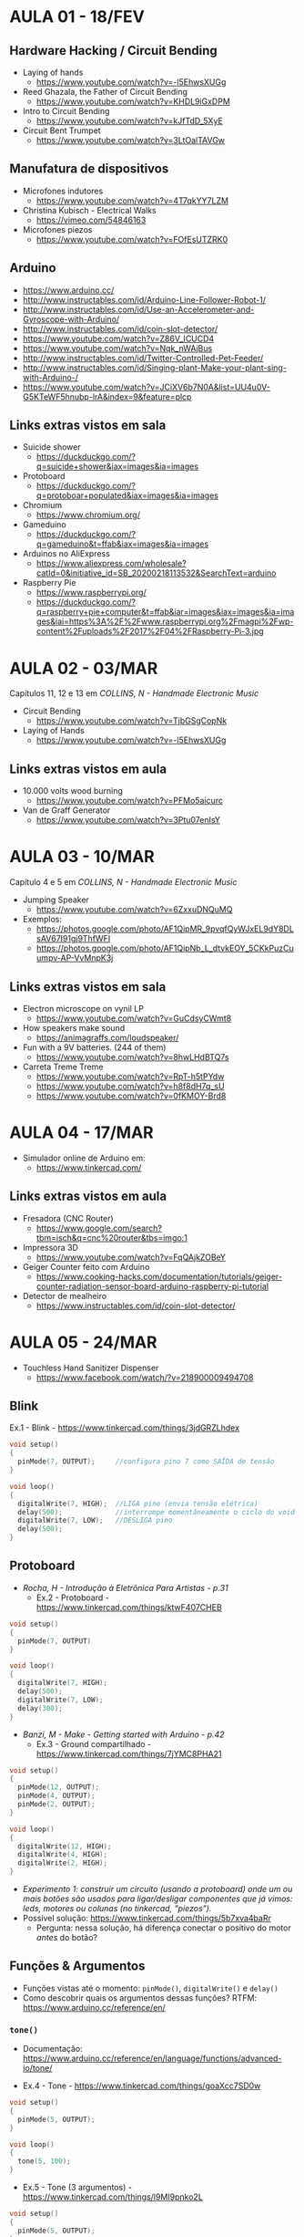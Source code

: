 * AULA 01 - 18/FEV

** Hardware Hacking / Circuit Bending
- Laying of hands
  - https://www.youtube.com/watch?v=-l5EhwsXUGg

- Reed Ghazala, the Father of Circuit Bending
  - https://www.youtube.com/watch?v=KHDL9iGxDPM
- Intro to Circuit Bending
  - https://www.youtube.com/watch?v=kJfTdD_5XyE
- Circuit Bent Trumpet
  - https://www.youtube.com/watch?v=3LtOalTAVGw

** Manufatura de dispositivos
- Microfones indutores
  - https://www.youtube.com/watch?v=4T7qkYY7LZM
- Christina Kubisch - Electrical Walks
  - https://vimeo.com/54846163

- Microfones piezos
  - https://www.youtube.com/watch?v=FOfEsUTZRK0

** Arduino
- https://www.arduino.cc/
- http://www.instructables.com/id/Arduino-Line-Follower-Robot-1/
- http://www.instructables.com/id/Use-an-Accelerometer-and-Gyroscope-with-Arduino/
- http://www.instructables.com/id/coin-slot-detector/
- https://www.youtube.com/watch?v=Z86V_ICUCD4
- https://www.youtube.com/watch?v=Nqk_nWAjBus
- http://www.instructables.com/id/Twitter-Controlled-Pet-Feeder/
- http://www.instructables.com/id/Singing-plant-Make-your-plant-sing-with-Arduino-/
- https://www.youtube.com/watch?v=JCiXV6b7N0A&list=UU4u0V-G5KTeWF5hnubp-lrA&index=9&feature=plcp

** Links extras vistos em sala
- Suicide shower
  - https://duckduckgo.com/?q=suicide+shower&iax=images&ia=images
- Protoboard
  - https://duckduckgo.com/?q=protoboar+populated&iax=images&ia=images
- Chromium
  - https://www.chromium.org/
- Gameduino
  - https://duckduckgo.com/?q=gameduino&t=ffab&iax=images&ia=images
- Arduinos no AliExpress
  - https://www.aliexpress.com/wholesale?catId=0&initiative_id=SB_20200218113532&SearchText=arduino
- Raspberry Pie
  - https://www.raspberrypi.org/
  - https://duckduckgo.com/?q=raspberry+pie+computer&t=ffab&iar=images&iax=images&ia=images&iai=https%3A%2F%2Fwww.raspberrypi.org%2Fmagpi%2Fwp-content%2Fuploads%2F2017%2F04%2FRaspberry-Pi-3.jpg

    
* AULA 02 - 03/MAR

Capítulos 11, 12 e 13 em /COLLINS, N - Handmade Electronic Music/

- Circuit Bending
  - https://www.youtube.com/watch?v=TjbGSgCopNk

- Laying of Hands
  - https://www.youtube.com/watch?v=-l5EhwsXUGg

** Links extras vistos em aula
- 10.000 volts wood burning
  - https://www.youtube.com/watch?v=PFMo5aicurc

- Van de Graff Generator
  - https://www.youtube.com/watch?v=3Ptu07enIsY



* AULA 03 - 10/MAR

Capítulo 4 e 5 em /COLLINS, N - Handmade Electronic Music/

- Jumping Speaker
  - https://www.youtube.com/watch?v=6ZxxuDNQuMQ

- Exemplos:
  - https://photos.google.com/photo/AF1QipMR_9pvqfQyWJxEL9dY8DLsAV67I91gj9ThfWFI
  - https://photos.google.com/photo/AF1QipNb_L_dtvkEOY_5CKkPuzCuumpv-AP-VvMnpK3j

** Links extras vistos em sala

- Electron microscope on vynil LP
  - https://www.youtube.com/watch?v=GuCdsyCWmt8

- How speakers make sound
  - https://animagraffs.com/loudspeaker/

- Fun with a 9V batteries. (244 of them)
  - https://www.youtube.com/watch?v=8hwLHdBTQ7s

- Carreta Treme Treme
  - https://www.youtube.com/watch?v=RpT-h5tPYdw
  - https://www.youtube.com/watch?v=h8f8dH7q_sU
  - https://www.youtube.com/watch?v=0fKMOY-Brd8


* AULA 04 - 17/MAR

- Simulador online de Arduino em:
  - https://www.tinkercad.com/

** Links extras vistos em aula
- Fresadora (CNC Router)
  - https://www.google.com/search?tbm=isch&q=cnc%20router&tbs=imgo:1

- Impressora 3D
  - https://www.youtube.com/watch?v=FqQAjkZOBeY

- Geiger Counter feito com Arduino
  - https://www.cooking-hacks.com/documentation/tutorials/geiger-counter-radiation-sensor-board-arduino-raspberry-pi-tutorial

- Detector de mealheiro
  - https://www.instructables.com/id/coin-slot-detector/


* AULA 05 - 24/MAR

- Touchless Hand Sanitizer Dispenser
  - https://www.facebook.com/watch/?v=218900009494708

** Blink

Ex.1 - Blink - https://www.tinkercad.com/things/3jdGRZLhdex 
#+BEGIN_SRC c
void setup()
{
  pinMode(7, OUTPUT);     //configura pino 7 como SAÍDA de tensão
}

void loop()
{
  digitalWrite(7, HIGH);  //LIGA pino (envia tensão elétrica)
  delay(500);             //interrompe momentâneamente o ciclo do void loop()
  digitalWrite(7, LOW);   //DESLIGA pino
  delay(500);             
}
#+END_SRC

** Protoboard

- /Rocha, H - Introdução à Eletrônica Para Artistas - p.31/
  - Ex.2 - Protoboard - https://www.tinkercad.com/things/ktwF407CHEB 
#+BEGIN_SRC c
void setup()
{
  pinMode(7, OUTPUT)
}

void loop()
{
  digitalWrite(7, HIGH);
  delay(500);
  digitalWrite(7, LOW);
  delay(300);
}
#+END_SRC

- /Banzi, M - Make - Getting started with Arduino - p.42/
  - Ex.3 - Ground compartilhado -  https://www.tinkercad.com/things/7jYMC8PHA21 
#+BEGIN_SRC c
void setup()
{
  pinMode(12, OUTPUT);
  pinMode(4, OUTPUT);
  pinMode(2, OUTPUT);
}

void loop()
{
  digitalWrite(12, HIGH);
  digitalWrite(4, HIGH);
  digitalWrite(2, HIGH);
}
#+END_SRC

- /Experimento 1: construir um circuito (usando a protoboard) onde um ou mais botões são usados para ligar/desligar componentes que já vimos: leds, motores ou colunas (no tinkercad, "piezos")./
- Possível solução:  https://www.tinkercad.com/things/5b7xva4baRr 
  - Pergunta: nessa solução, há diferença conectar o positivo do motor /antes/ do botão?

** Funções & Argumentos

- Funções vistas até o momento: ~pinMode()~, ~digitalWrite()~ e ~delay()~
- Como descobrir quais os argumentos dessas funções? RTFM: https://www.arduino.cc/reference/en/

*** ~tone()~

 - Documentação: https://www.arduino.cc/reference/en/language/functions/advanced-io/tone/

 - Ex.4 - Tone -  https://www.tinkercad.com/things/goaXcc7SD0w 
 #+BEGIN_SRC c
 void setup()
 {
   pinMode(5, OUTPUT);
 }

 void loop()
 {
   tone(5, 100);
 }
 #+END_SRC

 - Ex.5 - Tone (3 argumentos) -  https://www.tinkercad.com/things/l9MI9pnko2L
 #+BEGIN_SRC c
 void setup()
 {
   pinMode(5, OUTPUT);
 }

 void loop()
 {
   tone(5, 100, 250);
   delay(1000); //agora com três argumentos
 }
 #+END_SRC

 - Ex.6 - Tone (sequenciador) -  https://www.tinkercad.com/things/ism9S9i4ulI
 #+BEGIN_SRC c
 void setup()
 {
   pinMode(5, OUTPUT);
 }

 void loop()
 {
   tone(5, 100, 90);
   delay(150);
   tone(5, 200, 90);
   delay(150);
   tone(5, 300, 90);
   delay(150);
   tone(5, 400, 90);
   delay(150);
 }
 #+END_SRC


** Links extras vistos em aula:
- Exemplo de sequenciador: abertura Stranger Things
  - https://www.youtube.com/watch?v=-RcPZdihrp4


* AULA 06 - 31/MAR

** ~random()~

- Documentação: https://www.arduino.cc/reference/en/language/functions/random-numbers/random/

- Ex.6 - blinkRandom - https://www.tinkercad.com/things/6MLM7S6X0Tb 
#+BEGIN_SRC c
void setup()
{
  pinMode(7, OUTPUT);
}

void loop()
{
  digitalWrite(7, HIGH);
  delay(random(100, 1000));
  digitalWrite(7, LOW);
  delay(500);
}
#+END_SRC

- Ex.7 - toneRandom - https://www.tinkercad.com/things/b02258ngUu4 
#+BEGIN_SRC c
void setup()
{
  pinMode(5, OUTPUT);
}

void loop()
{
  tone(5, random(100, 800));
  delay(200);
}
#+END_SRC

- Pergunta: é randômico de verdade? O que é o "pseudo-random" mencionado na documentação?

** Funções como argumento de outras funções & Modularidade
#+BEGIN_SRC c
void setup()
{
  pinMode(5, OUTPUT);
}

void loop()
{
  digitalWrite(5, HIGH);
  delay(distanciaEntrePessoas()); // isso poderia existir!
  digitalWrite(5, LOW);
  delay(distanciaEntrePessoas());
}

void distanciaEntrePessoas()
{
  // muitas linhas de código!
}
#+END_SRC

- Ou algo como: https://blog.arduino.cc/2020/03/10/this-pair-of-arduino-glasses-stops-you-from-touching-your-face/

** Variáveis

- /Experimento 2: reproduzir o comportamento desse circuito:  https://www.tinkercad.com/things/djHUEO9MFJB/

*** O que é / para que serve?

- Resumão: https://www.arduino.cc/en/Tutorial/Variables

- ~int x = 10~ -> Dissecando as 4 partes do uso de uma variável *no Arduino*n:
  - ~int~ -> tipo de dado (data type)
  - ~x~ -> nome
  - ~=~ -> atribuição de valor
  - ~10~ -> valor

- Ex.8 - Blink com variável -  https://www.tinkercad.com/things/1c6hEqOfAHP 
#+BEGIN_SRC c
int pinoLed = 7;
int tempoDelay = 500;
  
void setup()
{
  pinMode(pinoLed, OUTPUT);     
}

void loop()
{
  digitalWrite(pinoLed, HIGH);  
  delay(tempoDelay);             
  digitalWrite(pinoLed, LOW);   
  delay(tempoDelay);             
}
#+END_SRC

- Ex.9 - Tone sequenciador com variável -  https://www.tinkercad.com/things/jIMzNe9eevD 
  - Código é para o computador rodar, mas para o progamador ler!
#+BEGIN_SRC c
void setup()
{
  pinMode(5, OUTPUT);
}

void loop()
{
  tone(5, 100, 90);
  delay(150);
  
  tone(5, 200, 90);
  delay(150);
  
  tone(5, 300, 90);
  delay(150);
  
  tone(5, 400, 90);
  delay(150);
}

// onde estão as redundâncias nesse código
// que podem ser substituídas por variáveis?
#+END_SRC

- Ex.10 - Variando variáveis -  https://www.tinkercad.com/things/iMLDtoDSjwc 
#+BEGIN_SRC c
int pinoLed_R = 5;
int pinoLed_G = 6;
int pinoLed_B = 7;
int tempoDelay = 500;

void setup()
{
  pinMode(pinoLed_R, OUTPUT);
  pinMode(pinoLed_G, OUTPUT);
  pinMode(pinoLed_B, OUTPUT);
}

void loop()
{
  digitalWrite(pinoLed_R, HIGH);
  delay(tempoDelay);
  digitalWrite(pinoLed_G, HIGH);
  delay(tempoDelay * 2);
  digitalWrite(pinoLed_B, HIGH);
  delay(tempoDelay * 0.5); // multiplicar por 0.5 é o mesmo que dividir por 2 
  
  digitalWrite(pinoLed_R, LOW);
  digitalWrite(pinoLed_G, LOW);
  digitalWrite(pinoLed_B, LOW);
  delay(tempoDelay);
  
  tempoDelay = random(500, 2000);
}
#+END_SRC

** TPC
- Resolva o Experimento 2
- Crie algum circuito livre usando ~random()~ e variáveis


* AULA 07 - 14/ABR

** Comunicação serial
- Partindo do Exemplo 10, temos ~tempoDelay = random(500, 2000);~
- Como podemos ver esse valor?
- Ex.11 - Serial - https://www.tinkercad.com/things/0z6Eyd4p9ga 
- Documentação - https://www.arduino.cc/reference/en/language/functions/communication/serial/
#+BEGIN_SRC c
int valorRandomico;

void setup()
{
  Serial.begin(9600);
}

void loop()
{
  valorRandomico = random(100, 500);
  
  //Serial.print("O numero sorteado foi: ");
  Serial.println(valorRandomico);
  
  delay(1000);
}
#+END_SRC

- Atenção para a sintaxe!
- "Dot notation" -> ~Colecao.funcao(argumento)~
- Nem sempre é assim. Outras linguagens vão permitir coisas como ~[1, 2, 3, 4, 5].choose~. Mas não o Arduino.

** ~digitalRead()~
- Documentação: https://www.arduino.cc/reference/en/language/functions/digital-io/digitalread/

- Ex.12 - digitalRead -  https://www.tinkercad.com/things/a7Pzmrh2WYs 
#+BEGIN_SRC c
void setup()
{
  pinMode(5, INPUT);
  Serial.begin(9600);
}

void loop()
{
  Serial.println(digitalRead(5));
  
  delay(1000);
}
#+END_SRC

- /Experimento 3: imprima no monitor serial a leitura de dois pinos, onde um está conectado à 5V, e outro não está conectado à nada. Qual a diferença de leitura?/ 
  - Possível solução:  https://www.tinkercad.com/things/4nBS2eLmEqt 

- Ex.13 - leituraBotao -  https://www.tinkercad.com/things/bMUTLstkbb4 
#+BEGIN_SRC c
int pinoBotao = 2;
int estadoBotao;

void setup()
{
  pinMode(pinoBotao, INPUT);
  Serial.begin(9600);
}

void loop()
{
  estadoBotao = digitalRead(pinoBotao);
  
  Serial.println(estadoBotao);
  delay(100);
}
#+END_SRC

- Pergunta: qual a diferença de circuito entre o botão nesse exemplo, e os usos que vinhamos fazendo até agora?

** ~if()~

- Faz um teste /booleano/ e /condiciona/ a execução de um bloco de código à esse teste.

#+BEGIN_SRC c
if (teste)
{
  //bloco de código que é avaliado se 
  //a condição do teste for verdadeira
}
#+END_SRC

- Ex.14 - ligaLed_botao -  https://www.tinkercad.com/things/5jpQ2PtByJq 
#+BEGIN_SRC c
int pinoBotao = 2;
int pinoLed = 13;
int estadoBotao;

void setup()
{
  pinMode(pinoBotao, INPUT);
  pinMode(pinoLed, OUTPUT);
  Serial.begin(9600);
}

void loop()
{
  estadoBotao = digitalRead(pinoBotao);
  
  if (estadoBotao == 1)
  {
    digitalWrite(pinoLed, HIGH);
  }
//  else
//  {
//  	digitalWrite(pinoLed, LOW);
//  }
  
  Serial.println(estadoBotao);
  delay(50);
}
#+END_SRC

- Lembrando os operadores de comparação:
#+BEGIN_SRC c
x == y (x is equal to y)
x != y (x is not equal to y)
x <  y (x is less than y)
x >  y (x is greater than y)
x <= y (x is less than or equal to y)
x >= y (x is greater than or equal to y)
#+END_SRC
Referência: https://www.arduino.cc/reference/en/language/structure/control-structure/if/

- Ex. 15 - Contador -  https://www.tinkercad.com/things/4kdTHqHBg7d 
#+BEGIN_SRC c
int pinoBotao = 2;
int contador = 0;
int estadoBotao;

void setup()
{
  pinMode(pinoBotao, INPUT);
  Serial.begin(9600);
}

void loop()
{
  estadoBotao = digitalRead(pinoBotao);
  
  if (estadoBotao == HIGH)
  {
    contador = contador + 1;
  }
  
  Serial.println(contador);
  
  delay(100);
}
#+END_SRC

** TPC
- Crie um circuito onde um LED possui um timer de desligamento: ao apertar um botão o LED acende, e após 3 segundos, desliga.
  - Variação possível: crie um semáforo: 3 LEDs (vermelho, amarelo e verde) controlados por um único botão.

- Usando piezos e botões, crie um pequeno piano, onde cada botão produz um som diferente.

- Crie algum circuito livre utilizando condicionais ~if()~ e a leitura de pinos digitais.
  
*** Desafio extra:
- Crie um circuito onde ao apertar um botão um LED acende /e permanece acesso/, e ao apertar de novo, o LED apague.


* AULA 08 - 21/ABR

** ~millis()~
- Documentação: https://www.arduino.cc/reference/en/language/functions/time/millis/

- Função que retorna um valor, em /millisegundos/, que marca a quanto tempo o programa está sendo executado no Arduino.
- Lembrando: 1000 millisegundos == 1 segundo.

- Ex.16 - millis() - https://www.tinkercad.com/things/0acHit8WMhY 
#+BEGIN_SRC c
//int tempo;
unsigned long tempo;
  
void setup()
{
  Serial.begin(9600);
}

void loop()
{
  tempo = millis();
 
  Serial.println(tempo);
  
  delay(100);
}
#+END_SRC

- Variáveis do tipo ~int~ tem um limite máximo de tamanho. A "caixa" só consegue guardar números entre -32.768 e 32.767. (https://www.arduino.cc/reference/en/language/variables/data-types/int/)
- Se usamos uma variável do tipo ~int~ para armazenar valor de ~millis()~, em pouco mais de 30 segundos a variável chega em seu valor máximo, e temos um problema de /stack overflow/: o valor dentro da variável "transborda" depois de 32.767, e pula para o valor mínimo.
  - No Ex.16, experimente trocar o tipo da variável ~tempo~ e observe o monitor serial.

- Como evitar:
  - Usar uma "caixa" que comporta valores maiores. Mudar tipo da variável ~tempo~ para ~long~, capaz de armazenar valores entre -2.147.483.648 e 2.147.483.647 (https://www.arduino.cc/reference/en/language/variables/data-types/long/)

- ~millis()~ é um contador de tempo, começa contagem do zero, portanto nunca tem valores negativos. Usa-se então um /qualificador/ ao início da declaração da variável para especificar que aquela variável agora só comporta valores positivos. ~unsigned~ = "sem sinal". (https://www.arduino.cc/reference/en/language/variables/data-types/unsignedlong/)
  - Observe: agora a variável ~unsigned long tempo~ pode comportar valores entre 0 e 4.294.967.295. Seu tamanho é o mesmo de antes, o /âmbito/ é que foi transposto para o universo dos números positivos.

\\
- Ex.17 - blink_if - https://www.tinkercad.com/things/07l1cmCVVjO
#+BEGIN_SRC c
int pinoLed = 13;
int estadoLed = HIGH;

void setup()
{
  Serial.begin(9600);
  pinMode(pinoLed, OUTPUT);
}

void loop()
{
  Serial.print("estadoLed antes do if: ");
  Serial.println(estadoLed);
  
  digitalWrite(pinoLed, estadoLed);
  	
   if (estadoLed == HIGH)
   {
     estadoLed = LOW;
   }
   else
   {
     estadoLed = HIGH;
   }
  
   Serial.print("estadoLed depois do if: ");
   Serial.println(estadoLed);
  	
   delay(2000);
}
#+END_SRC

- Piscagem de um LED (como Ex.1 - Blink), mas sem valores /hardcoded/ ~HIGH~ e ~LOW~ em duas chamadas para a função ~digitalWrite()~.
- Agora cria-se lógica onde através da variável ~estadoLed~ monitora-se o estado /booleano/ do Led ("está acesso ou apagado?").
- Desafio: depois de ler a documentação do /operador lógico NOT/ (https://www.arduino.cc/reference/en/language/structure/boolean-operators/logicalnot/), você é capaz de reescrever o Ex.17 sem usar nenhum ~if()~, mas ainda com apenas um ~digitalWrite()~?

** Blink sem ~delay()~

- Ex.18 - blinkSemDelay -  https://www.tinkercad.com/things/3RZ8sFVXgCy
#+BEGIN_SRC c
int pinoLed = 13;
int intervalo = 1000;
int tempoAnterior = 0;
int estadoLed = HIGH;
int tempoAtual;

void setup()
{
  Serial.begin(9600);
  pinMode(13, OUTPUT);
}

void loop()
{
  tempoAtual = millis();
  
  if (tempoAtual - tempoAnterior > intervalo)
  {
    digitalWrite(pinoLed, estadoLed);
    
    if (estadoLed == HIGH)
    {
   	estadoLed = LOW;
    }
    else
    {
  	estadoLed = HIGH;
    }

    Serial.print("entrou no if. estadoLed = ");
    Serial.println(estadoLed);
    
    tempoAnterior = tempoAtual;
  }
}
#+END_SRC

- Perguntas:
  - Qual a ordem de execução das expressões na linha ~if (tempoAtual - tempoAnterior > intervalo)~?
  - O que a linha ~tempoAnterior = tempoAtual~ faz?
** TPC
- Crie um circuito onde um LED pisca a cada três segundos, e ao mesmo tempo seja possível printar no monitor serial o estado de um botão. 


* AULA 09 - 28/ABR

** Outros sensores digitais

*** PIR - Passive Infrared Sensor

- Wikipedia: https://en.wikipedia.org/wiki/Passive_infrared_sensor
  - "The term passive refers to the fact that PIR devices do not radiate energy for detection purposes. They work entirely by detecting infrared radiation (radiant heat) emitted by or reflected from objects"

- Adafruit: https://learn.adafruit.com/pir-passive-infrared-proximity-motion-sensor/how-pirs-work

\\
- Ex.19 - PIR - https://www.tinkercad.com/things/ihpFUm9DJF3 
#+BEGIN_SRC c
int pinoLED = 7;
int pinoSensor = 9;
int valorSensor;

void setup()
{
  Serial.begin(9600);
  
  pinMode(pinoSensor, INPUT);
  pinMode(pinoLED, OUTPUT);
}

void loop()
{
  valorSensor = digitalRead(pinoSensor);
  Serial.println(valorSensor);
  
  if (valorSensor == HIGH)
  {
  	digitalWrite(pinoLED, HIGH);
  }
  else
  {
  	digitalWrite(pinoLED, LOW);
  }

  delay(100);
}
#+END_SRC

- Em geral sensores PIR necessitam de alimentação de energia em dois pinos ("/power/" e "/ground/" no Tinkercad), e possuem um terceiro pino ("/signal/") que alterna entre 0V e algum valor positivo de tensão quando detecta movimento. Esse é o pino que deve ser lido pelo Arduino.

*** Tilt Switch

- Tipos de sensores de inclinação: http://blog.vidianindhita.com/2018/02/27/all-about-tilt-switches/

- Ex.20 - tiltSwitch - https://www.tinkercad.com/things/9EcdwRmgLSX  
#+BEGIN_SRC c
int pinoLED = 7;
int pinoSensor = 9;
int valorSensor;

void setup()
{
  Serial.begin(9600);
  
  pinMode(pinoSensor, INPUT);
  pinMode(pinoLED, OUTPUT);
}

void loop()
{
  valorSensor = digitalRead(pinoSensor);
  Serial.println(valorSensor);
  
  if (valorSensor == HIGH)
  {
  	digitalWrite(pinoLED, HIGH);
  }
  else
  {
  	digitalWrite(pinoLED, LOW);
  }

  delay(100);
}
#+END_SRC

- Importante: o terminal do sensor de inclinação que é lido pelo Arduino precisa de um resistor conectando esse terminal ao GND. 

- Perceba que o código do Ex.20 é idêntico ao Ex.19. A lógica do algoritmo é a mesma: ler o estado de um sensor booleano (~HIGH~ ou ~LOW~) através de um pino digital, e guardar esse estado em uma variável. O mesmo modelo serve para qualquer sensor booleano/digital (botões, sensores de infravermelho, inclinação, etc) já que independentemente de como seus circuitos funcionam, seus /outputs/ elétricos são idênticos: alternância digitais (ou seja, sem valores intermediários) entre um valor mínimo (em geral 0V) e máximo (em geral 3.3V ou 5V).
- A escolha de um sensor digital então se torna uma questão não de eletrônica ou de programação, mas de /design de interação/. O que é mais adequado para minha aplicação?
  - Detalhe para pensar: alguns sensores, como o de inclinação, possuem /interações analógicas/ (existem infinitas posições que o sensor pode estar) porém /respostas digitais/ (em algum momento sua leitura muda instantaneamente de ~HIGH~ para ~LOW~). 

*** (Ainda) outros sensores digitais
- Hall effect sensor
  - https://en.wikipedia.org/wiki/Hall_effect_sensor
  - https://www.youtube.com/watch?v=4eqi0G7uY_4
- Reed switch
  - https://learn.sparkfun.com/tutorials/reed-switch-hookup-guide/all
  - https://www.youtube.com/watch?v=oum4zNXg7zs
- Sensor de toque capacitivo
  - https://learn.adafruit.com/adafruit-capacitive-touch-sensor-breakouts


** Transistor

- Ex.21 - transistorSwitch - https://www.tinkercad.com/things/eHFsPgfAZPg 
#+BEGIN_SRC c
int pinoBaseTrans = 9;

void setup()
{
  pinMode(pinoBaseTrans, OUTPUT);
}

void loop()
{
  digitalWrite(pinoBaseTrans, HIGH);
  delay(2000); 
  digitalWrite(pinoBaseTrans, LOW);
  delay(2000); 
}
#+END_SRC

- Pinos no Arduino conseguem alimentar apenas componentes com pouca demanda elétrica, como LEDs (lembrando: pinos no Arduino disponibilizam no máximo 5V). Para componentes maiores, como um motor, usa-se uma fonte de energia externa (9V ou 12V, por exemplo), e um transistor que servirá como /um interruptor para deixar passar ou não o fluxo dessa carga elétrica externa mais potente/.
  - Se interruptores (botões, sensores de inclinação, etc) podem ser entendidos como um cano com duas aberturas (por isso dois pinos em sensores como o de inclinação), por onde a água/energia flui, transistores são como canos que possuem uma válvula "no meio" (por isso os três pinos do transistor). A energia está sempre fluindo pelos pinos /coletor/ e /emissor/ do transistor, vindo da bateria de 9V. O que controlamos com o Arduino é o pino /base/, a "válvula", usando os 5V do pino digital.

- O código é como o Ex.1 - Blink: ligação de um pino digital interrompida por um ~delay()~. Porém agora o pino do Arduino não alimenta eletricamente o componente de forma direta, e sim "abre e fecha" o transistor, através do seu pino /base/.

- Sobre a conexão elétrica do transistor:
  - https://learn.adafruit.com/adafruit-arduino-lesson-13-dc-motors/transistors
  - https://vimeo.com/380456991

** ~for()~

- Ex.22 - for() - https://www.tinkercad.com/things/gMTfF83LH2Y 
#+BEGIN_SRC c
void setup()
{
  Serial.begin(9600);
}

void loop()
{

  for(int i = 0; i < 10; i = i + 1)
  {
    Serial.print("Repeticao numero ");
    Serial.println(i);
    
    delay(1000);
  }
  
  Serial.println("Saiu do for()");
}
#+END_SRC
